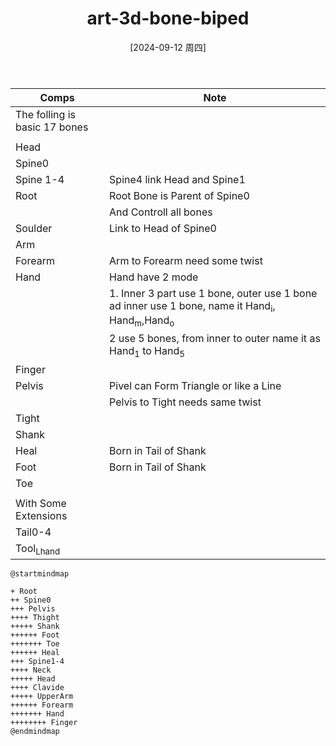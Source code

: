 :PROPERTIES:
:ID:       2dcc6d70-8a9a-43a2-8bf8-065e91d13b32
:END:
#+title: art-3d-bone-biped
#+date: [2024-09-12 周四]
#+last_modified:  


#+NAME: Basic Biped Sekelon
|-------------------------------+-------------------------------------------------------------------------------------------------|
| Comps                         | Note                                                                                            |
|-------------------------------+-------------------------------------------------------------------------------------------------|
| The folling is basic 17 bones |                                                                                                 |
|-------------------------------+-------------------------------------------------------------------------------------------------|
|                               |                                                                                                 |
|-------------------------------+-------------------------------------------------------------------------------------------------|
| Head                          |                                                                                                 |
|-------------------------------+-------------------------------------------------------------------------------------------------|
| Spine0                        |                                                                                                 |
|-------------------------------+-------------------------------------------------------------------------------------------------|
| Spine 1-4                     | Spine4  link Head and Spine1                                                                    |
|-------------------------------+-------------------------------------------------------------------------------------------------|
| Root                          | Root Bone is Parent of Spine0                                                                   |
|                               | And Controll all bones                                                                          |
|-------------------------------+-------------------------------------------------------------------------------------------------|
| Soulder                       | Link to Head of Spine0                                                                          |
|-------------------------------+-------------------------------------------------------------------------------------------------|
| Arm                           |                                                                                                 |
|-------------------------------+-------------------------------------------------------------------------------------------------|
| Forearm                       | Arm to Forearm need some twist                                                                  |
|-------------------------------+-------------------------------------------------------------------------------------------------|
| Hand                          | Hand have 2 mode                                                                                |
|                               | 1. Inner 3 part use 1 bone, outer use 1 bone ad inner use 1 bone, name it Hand_i, Hand_m,Hand_o |
|                               | 2 use 5 bones, from inner to outer name it as Hand_1  to Hand_5                                 |
|-------------------------------+-------------------------------------------------------------------------------------------------|
| Finger                        |                                                                                                 |
|-------------------------------+-------------------------------------------------------------------------------------------------|
| Pelvis                        | Pivel can Form Triangle or like a Line                                                          |
|                               | Pelvis to Tight needs same twist                                                                |
|-------------------------------+-------------------------------------------------------------------------------------------------|
| Tight                         |                                                                                                 |
|-------------------------------+-------------------------------------------------------------------------------------------------|
| Shank                         |                                                                                                 |
|-------------------------------+-------------------------------------------------------------------------------------------------|
| Heal                          | Born in Tail of Shank                                                                           |
|-------------------------------+-------------------------------------------------------------------------------------------------|
| Foot                          | Born in Tail of Shank                                                                           |
|-------------------------------+-------------------------------------------------------------------------------------------------|
| Toe                           |                                                                                                 |
|-------------------------------+-------------------------------------------------------------------------------------------------|
|                               |                                                                                                 |
|-------------------------------+-------------------------------------------------------------------------------------------------|
| With Some Extensions          |                                                                                                 |
|-------------------------------+-------------------------------------------------------------------------------------------------|
| Tail0-4                       |                                                                                                 |
|-------------------------------+-------------------------------------------------------------------------------------------------|
| Tool_Lhand                    |                                                                                                 |
|-------------------------------+-------------------------------------------------------------------------------------------------|

#+NAME: Deformed Bones Archiravy
#+BEGIN_SRC plantuml :file ../tmp/puml-3a4170d8-7340-11ef-8008-04421a00482f.png
@startmindmap

+ Root
++ Spine0
+++ Pelvis
++++ Thight
+++++ Shank
++++++ Foot
+++++++ Toe
++++++ Heal
+++ Spine1-4
++++ Neck
+++++ Head
++++ Clavide
+++++ UpperArm
++++++ Forearm
+++++++ Hand
++++++++ Finger
@endmindmap
#+END_SRC

#+RESULTS: Bone Archiravy
[[file:../tmp/puml-3a4170d8-7340-11ef-8008-04421a00482f.png]]

